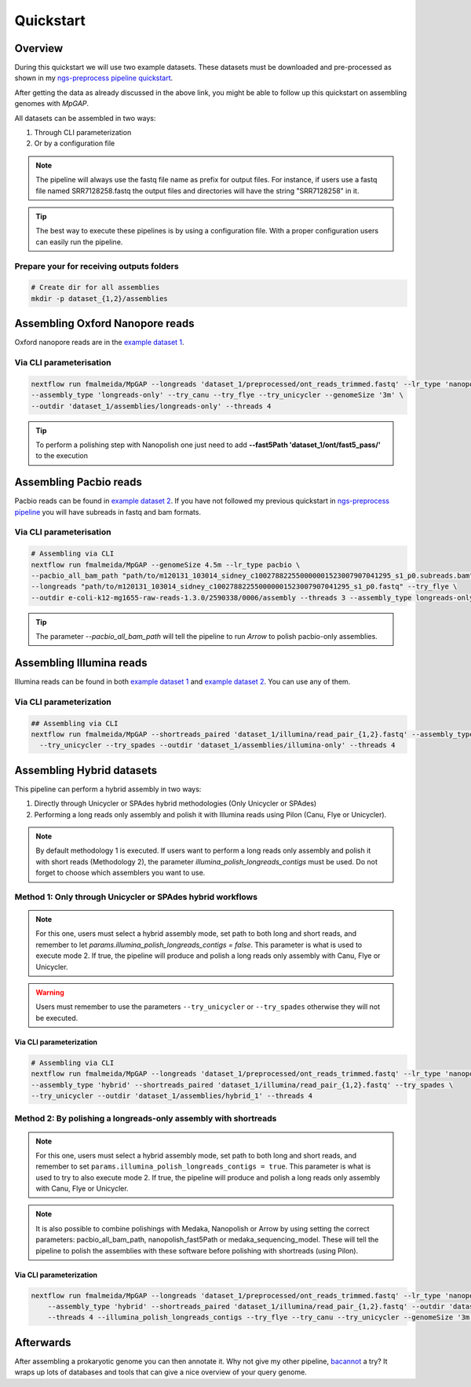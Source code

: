 .. _quickstart:

**********
Quickstart
**********

Overview
========

During this quickstart we will use two example datasets. These datasets must be downloaded and pre-processed as
shown in my `ngs-preprocess pipeline quickstart <https://ngs-preprocess.readthedocs.io/en/latest/quickstart.html>`_.

After getting the data as already discussed in the above link, you might be able to follow up this quickstart on
assembling genomes with `MpGAP`.

All datasets can be assembled in two ways:

1. Through CLI parameterization
2. Or by a configuration file

.. note::

  The pipeline will always use the fastq file name as prefix for output files. For instance, if users use a
  fastq file named SRR7128258.fastq the output files and directories will have the string "SRR7128258" in it.

.. tip::

  The best way to execute these pipelines is by using a configuration file.
  With a proper configuration users can easily run the pipeline.

Prepare your for receiving outputs folders
------------------------------------------

.. code-block:: bash

  # Create dir for all assemblies
  mkdir -p dataset_{1,2}/assemblies

Assembling Oxford Nanopore reads
================================

Oxford nanopore reads are in the `example dataset 1 <https://ngs-preprocess.readthedocs.io/en/latest/quickstart.html#id2>`_.

Via CLI parameterisation
------------------------

.. code-block:: bash

  nextflow run fmalmeida/MpGAP --longreads 'dataset_1/preprocessed/ont_reads_trimmed.fastq' --lr_type 'nanopore' \
  --assembly_type 'longreads-only' --try_canu --try_flye --try_unicycler --genomeSize '3m' \
  --outdir 'dataset_1/assemblies/longreads-only' --threads 4

.. tip::

  To perform a polishing step with Nanopolish one just need to add **--fast5Path 'dataset_1/ont/fast5_pass/'** to the execution

Assembling Pacbio reads
=======================

Pacbio reads can be found in `example dataset 2 <https://ngs-preprocess.readthedocs.io/en/latest/quickstart.html#id3>`_.
If you have not followed my previous quickstart in `ngs-preprocess pipeline <https://ngs-preprocess.readthedocs.io/en/latest/>`_
you will have subreads in fastq and bam formats.

Via CLI parameterisation
------------------------

.. code-block:: bash

  # Assembling via CLI
  nextflow run fmalmeida/MpGAP --genomeSize 4.5m --lr_type pacbio \
  --pacbio_all_bam_path "path/to/m120131_103014_sidney_c100278822550000001523007907041295_s1_p0.subreads.bam" \
  --longreads "path/to/m120131_103014_sidney_c100278822550000001523007907041295_s1_p0.fastq" --try_flye \
  --outdir e-coli-k12-mg1655-raw-reads-1.3.0/2590338/0006/assembly --threads 3 --assembly_type longreads-only

.. tip::

  The parameter `--pacbio_all_bam_path` will tell the pipeline to run `Arrow` to polish pacbio-only assemblies.

Assembling Illumina reads
=========================

Illumina reads can be found in both `example dataset 1 <https://ngs-preprocess.readthedocs.io/en/latest/quickstart.html#id2>`_
and `example dataset 2 <https://ngs-preprocess.readthedocs.io/en/latest/quickstart.html#id3>`_. You can use any of them.

Via CLI parameterization
------------------------

.. code-block:: bash

  ## Assembling via CLI
  nextflow run fmalmeida/MpGAP --shortreads_paired 'dataset_1/illumina/read_pair_{1,2}.fastq' --assembly_type 'illumina-only' \
    --try_unicycler --try_spades --outdir 'dataset_1/assemblies/illumina-only' --threads 4

Assembling Hybrid datasets
==========================

This pipeline can perform a hybrid assembly in two ways:

1. Directly through Unicycler or SPAdes hybrid methodologies (Only Unicycler or SPAdes)
2. Performing a long reads only assembly and polish it with Illumina reads using Pilon (Canu, Flye or Unicycler).

.. note::

  By default methodology 1 is executed. If users want to perform a long reads only assembly and polish it with short reads (Methodology 2),
  the parameter `illumina_polish_longreads_contigs` must be used. Do not forget to choose which assemblers you want to use.


Method 1: Only through Unicycler or SPAdes hybrid workflows
-----------------------------------------------------------

.. note::

  For this one, users must select a hybrid assembly mode, set path to both long and short reads, and remember to let
  `params.illumina_polish_longreads_contigs = false`. This parameter is what is used to execute mode 2. If true,
  the pipeline will produce and polish a long reads only assembly with Canu, Flye or Unicycler.

.. warning::

  Users must remember to use the parameters ``--try_unicycler`` or ``--try_spades`` otherwise they will not be executed.

Via CLI parameterization
""""""""""""""""""""""""

.. code-block:: bash

  # Assembling via CLI
  nextflow run fmalmeida/MpGAP --longreads 'dataset_1/preprocessed/ont_reads_trimmed.fastq' --lr_type 'nanopore' \
  --assembly_type 'hybrid' --shortreads_paired 'dataset_1/illumina/read_pair_{1,2}.fastq' --try_spades \
  --try_unicycler --outdir 'dataset_1/assemblies/hybrid_1' --threads 4

Method 2: By polishing a longreads-only assembly with shortreads
----------------------------------------------------------------

.. note::

  For this one, users must select a hybrid assembly mode, set path to both long and short reads, and remember to set
  ``params.illumina_polish_longreads_contigs = true``. This parameter is what is used to try to also execute mode 2. If true,
  the pipeline will produce and polish a long reads only assembly with Canu, Flye or Unicycler.

.. note::

  It is also possible to combine polishings with Medaka, Nanopolish or Arrow by using setting the correct parameters:
  pacbio_all_bam_path, nanopolish_fast5Path or medaka_sequencing_model. These will tell the pipeline to polish the
  assemblies with these software before polishing with shortreads (using Pilon).

Via CLI parameterization
""""""""""""""""""""""""

.. code-block:: bash

  nextflow run fmalmeida/MpGAP --longreads 'dataset_1/preprocessed/ont_reads_trimmed.fastq' --lr_type 'nanopore' \
      --assembly_type 'hybrid' --shortreads_paired 'dataset_1/illumina/read_pair_{1,2}.fastq' --outdir 'dataset_1/assemblies/hybrid_1' \
      --threads 4 --illumina_polish_longreads_contigs --try_flye --try_canu --try_unicycler --genomeSize '3m'

Afterwards
==========

After assembling a prokaryotic genome you can then annotate it. Why not give my other pipeline, `bacannot <https://bacannot.readthedocs.io/en/latest/>`_ a try? It wraps up lots
of databases and tools that can give a nice overview of your query genome.
